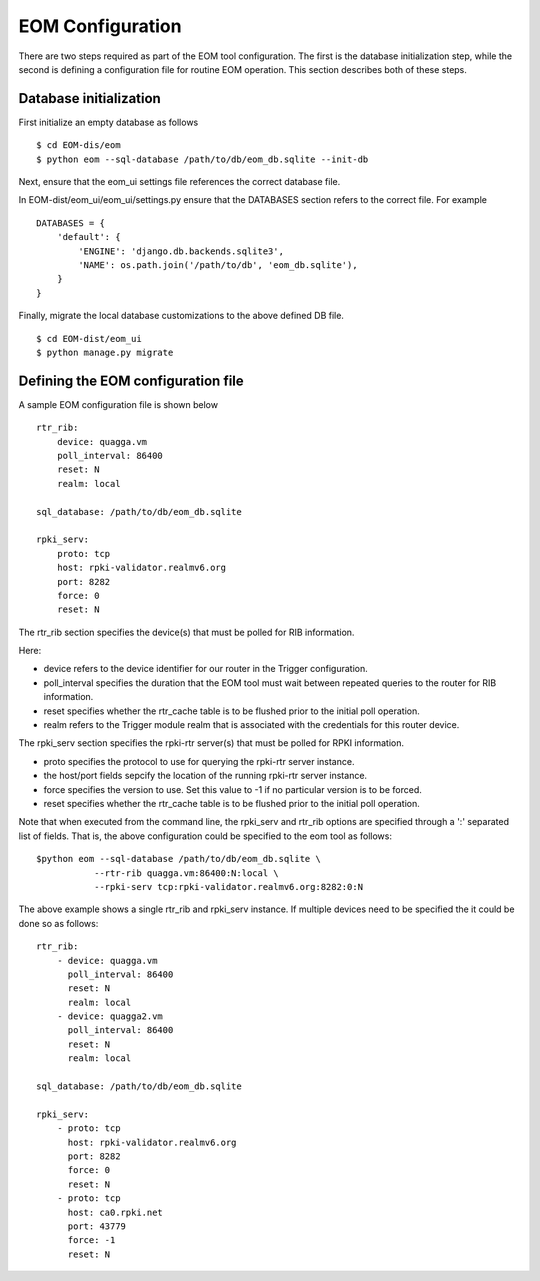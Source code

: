 
EOM Configuration
=================

There are two steps required as part of the EOM tool configuration. The
first is the database initialization step, while the second is defining
a configuration file for routine EOM operation. This section describes
both of these steps.

Database initialization
-----------------------

First initialize an empty database as follows

::

    $ cd EOM-dis/eom
    $ python eom --sql-database /path/to/db/eom_db.sqlite --init-db


Next, ensure that the eom_ui settings file references the correct
database file.

In EOM-dist/eom_ui/eom_ui/settings.py ensure that the DATABASES section
refers to the correct file. For example

::

    DATABASES = {
        'default': {
            'ENGINE': 'django.db.backends.sqlite3',
            'NAME': os.path.join('/path/to/db', 'eom_db.sqlite'),
        }
    }

Finally, migrate the local database customizations to the above defined
DB file.

::

    $ cd EOM-dist/eom_ui
    $ python manage.py migrate


Defining the EOM configuration file
-----------------------------------

A sample EOM configuration file is shown below

::

    rtr_rib:
        device: quagga.vm
        poll_interval: 86400
        reset: N
        realm: local

    sql_database: /path/to/db/eom_db.sqlite

    rpki_serv:
        proto: tcp
        host: rpki-validator.realmv6.org
        port: 8282
        force: 0
        reset: N


The rtr_rib section specifies the device(s) that must be polled for RIB
information. 

Here:

* device refers to the device identifier for our router in the Trigger
  configuration.
* poll_interval specifies the duration that the EOM tool must wait
  between repeated queries to the router for RIB information.
* reset specifies whether the rtr_cache table is to be flushed prior to
  the initial poll operation.
* realm refers to the Trigger module realm that is associated with the
  credentials for this router device. 


The rpki_serv section specifies the rpki-rtr server(s) that must be
polled for RPKI information. 

* proto specifies the protocol to use for querying the rpki-rtr server
  instance.
* the host/port fields sepcify the location of the running rpki-rtr
  server instance.
* force specifies the version to use. Set this value to -1 if no
  particular version is to be forced.
* reset specifies whether the rtr_cache table is to be flushed prior to
  the initial poll operation.


Note that when executed from the command line, the rpki_serv and rtr_rib
options are specified through a ':' separated list of fields. That is,
the above configuration could be specified to the eom tool as follows:


::

    $python eom --sql-database /path/to/db/eom_db.sqlite \
               --rtr-rib quagga.vm:86400:N:local \
               --rpki-serv tcp:rpki-validator.realmv6.org:8282:0:N 


The above example shows a single rtr_rib and rpki_serv instance. If
multiple devices need to be specified the it could be done so as
follows:

::

    rtr_rib:
        - device: quagga.vm
          poll_interval: 86400
          reset: N
          realm: local 
        - device: quagga2.vm
          poll_interval: 86400
          reset: N
          realm: local

    sql_database: /path/to/db/eom_db.sqlite

    rpki_serv:
        - proto: tcp
          host: rpki-validator.realmv6.org
          port: 8282
          force: 0
          reset: N
        - proto: tcp
          host: ca0.rpki.net
          port: 43779
          force: -1 
          reset: N

